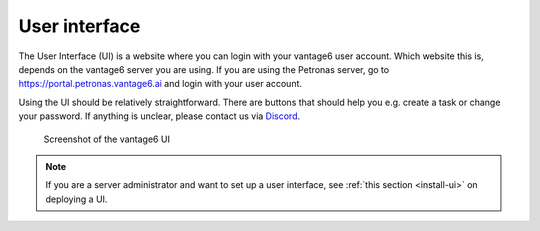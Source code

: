 .. _ui:

User interface
--------------

The User Interface (UI) is a website where you can login with your vantage6
user account. Which website this is, depends on the vantage6 server you are
using. If you are using the Petronas server, go to
https://portal.petronas.vantage6.ai and login with your user account.

Using the UI should be relatively straightforward. There are buttons
that should help you e.g. create a task or change your password. If
anything is unclear, please contact us via
`Discord <https://discord.com/invite/yAyFf6Y>`__.

.. figure:: /images/ui-screenshot.png

    Screenshot of the vantage6 UI

.. note::
    If you are a server administrator and want to set up a user interface, see
    :ref:`this section <install-ui>` on deploying a UI.
